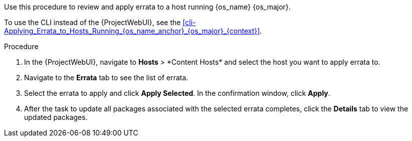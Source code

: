 Use this procedure to review and apply errata to a host running {os_name} {os_major}.

ifeval::["{os_name}" != "Ubuntu"]
To use the CLI instead of the {ProjectWebUI}, see the xref:cli-Applying_Errata_to_Hosts_Running_{os_name_anchor}_{os_major}_{context}[].
endif::[]
ifeval::["{os_name}" == "Ubuntu"]
To use the CLI instead of the {ProjectWebUI}, see the xref:cli-Applying_Errata_to_Hosts_Running_{os_name_anchor}_{os_major_anchor}_{context}[].
endif::[]

.Procedure
. In the {ProjectWebUI}, navigate to *Hosts*{nbsp}>{nbsp}*Content Hosts* and select the host you want to apply errata to.
. Navigate to the *Errata* tab to see the list of errata.
. Select the errata to apply and click *Apply Selected*.
In the confirmation window, click *Apply*.
. After the task to update all packages associated with the selected errata completes, click the *Details* tab to view the updated packages.
